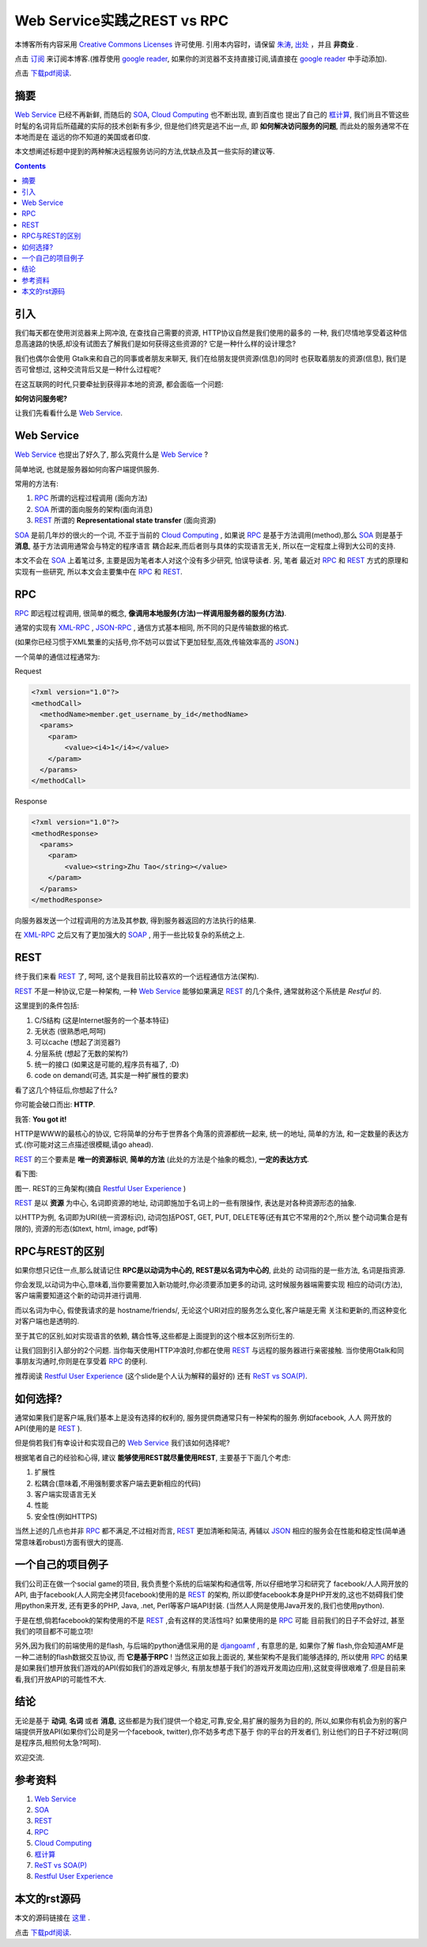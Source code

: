 .. Author: Tower Joo<zhutao.iscas@gmail.com>
.. Time: 2009-11-16 22:16

========================================
Web Service实践之REST vs RPC
========================================


本博客所有内容采用 `Creative Commons Licenses <http://creativecommons.org/about/licenses/meet-the-licenses>`_  许可使用.
引用本内容时，请保留 `朱涛`_, `出处`_ ，并且 **非商业** .

点击 `订阅`_ 来订阅本博客.(推荐使用 `google reader`_, 如果你的浏览器不支持直接订阅,请直接在 `google reader`_ 中手动添加).

点击 `下载pdf阅读`_.

摘要
========================================

`Web Service`_ 已经不再新鲜, 而随后的 `SOA`_, `Cloud Computing`_ 也不断出现, 直到百度也
提出了自己的 `框计算`_, 我们尚且不管这些时髦的名词背后所蕴藏的实际的技术创新有多少, 
但是他们终究是逃不出一点, 即 **如何解决访问服务的问题**, 而此处的服务通常不在本地而是在
遥远的你不知道的美国或者印度.

本文想阐述标题中提到的两种解决远程服务访问的方法,优缺点及其一些实际的建议等.



.. contents::


引入
========================================

我们每天都在使用浏览器来上网冲浪, 在查找自己需要的资源, HTTP协议自然是我们使用的最多的
一种, 我们尽情地享受着这种信息高速路的快感,却没有试图去了解我们是如何获得这些资源的?
它是一种什么样的设计理念?

我们也偶尔会使用 Gtalk来和自己的同事或者朋友来聊天, 我们在给朋友提供资源(信息)的同时
也获取着朋友的资源(信息), 我们是否可曾想过, 这种交流背后又是一种什么过程呢?

在这互联网的时代,只要牵扯到获得非本地的资源, 都会面临一个问题:

**如何访问服务呢?**

让我们先看看什么是 `Web Service`_.

Web Service
========================================
`Web Service`_ 也提出了好久了, 那么究竟什么是 `Web Service`_ ?

简单地说, 也就是服务器如何向客户端提供服务.

常用的方法有:

#. `RPC`_ 所谓的远程过程调用 (面向方法)
#. `SOA`_ 所谓的面向服务的架构(面向消息)
#. `REST`_ 所谓的 **Representational state transfer** (面向资源)

`SOA`_ 是前几年炒的很火的一个词, 不亚于当前的 `Cloud Computing`_ , 如果说 `RPC`_
是基于方法调用(method),那么 `SOA`_ 则是基于 **消息**, 基于方法调用通常会与特定的程序语言
耦合起来,而后者则与具体的实现语言无关, 所以在一定程度上得到大公司的支持.

本文不会在 `SOA`_ 上着笔过多, 主要是因为笔者本人对这个没有多少研究, 怕误导读者. 另, 笔者
最近对 `RPC`_ 和 `REST`_ 方式的原理和实现有一些研究, 所以本文会主要集中在 `RPC`_ 和 `REST`_. 

RPC
============

`RPC`_ 即远程过程调用, 很简单的概念, **像调用本地服务(方法)一样调用服务器的服务(方法)**.

通常的实现有 `XML-RPC`_ , `JSON-RPC`_ , 通信方式基本相同, 所不同的只是传输数据的格式. 

(如果你已经习惯于XML繁重的尖括号,你不妨可以尝试下更加轻型,高效,传输效率高的 `JSON`_.)

一个简单的通信过程通常为:

Request

.. sourcecode:: xml

    <?xml version="1.0"?>
    <methodCall>
      <methodName>member.get_username_by_id</methodName>
      <params>
        <param>
            <value><i4>1</i4></value>
        </param>
      </params>
    </methodCall>
    

Response

.. sourcecode:: xml

    <?xml version="1.0"?>
    <methodResponse>
      <params>
        <param>
            <value><string>Zhu Tao</string></value>
        </param>
      </params>
    </methodResponse>


向服务器发送一个过程调用的方法及其参数, 得到服务器返回的方法执行的结果.

在 `XML-RPC`_ 之后又有了更加强大的 `SOAP`_ , 用于一些比较复杂的系统之上. 


REST
===========

终于我们来看 `REST`_ 了, 呵呵, 这个是我目前比较喜欢的一个远程通信方法(架构).

`REST`_ 不是一种协议,它是一种架构, 一种 `Web Service`_ 能够如果满足 `REST`_ 的几个条件,
通常就称这个系统是 *Restful* 的.

这里提到的条件包括: 

#. C/S结构 (这是Internet服务的一个基本特征)
#. 无状态 (很熟悉吧,呵呵)
#. 可以cache (想起了浏览器?)
#. 分层系统 (想起了无数的架构?)
#. 统一的接口 (如果这是可能的,程序员有福了, :D)
#. code on demand(可选, 其实是一种扩展性的要求) 

看了这几个特征后,你想起了什么?

你可能会破口而出: **HTTP**. 

我答: **You got it!**

HTTP是WWW的最核心的协议, 它将简单的分布于世界各个角落的资源都统一起来, 统一的地址, 
简单的方法, 和一定数量的表达方式.(你可能对这三点描述很模糊,请go ahead).

`REST`_ 的三个要素是 **唯一的资源标识**, **简单的方法** (此处的方法是个抽象的概念), **一定的表达方式**.

看下图:

.. image:: http://farm3.static.flickr.com/2707/4109518844_c77091c2c7.jpg

图一. REST的三角架构(摘自 `Restful User Experience`_ )

`REST`_ 是以 **资源** 为中心, 名词即资源的地址, 动词即施加于名词上的一些有限操作,
表达是对各种资源形态的抽象.

以HTTP为例, 名词即为URI(统一资源标识), 动词包括POST, GET, PUT, DELETE等(还有其它不常用的2个,所以
整个动词集合是有限的), 资源的形态(如text, html, image, pdf等)


RPC与REST的区别
===================

如果你想只记住一点,那么就请记住 **RPC是以动词为中心的, REST是以名词为中心的**, 此处的
动词指的是一些方法, 名词是指资源.

你会发现,以动词为中心,意味着,当你要需要加入新功能时,你必须要添加更多的动词, 这时候服务器端需要实现
相应的动词(方法), 客户端需要知道这个新的动词并进行调用.

而以名词为中心, 假使我请求的是 hostname/friends/, 无论这个URI对应的服务怎么变化,客户端是无需
关注和更新的,而这种变化对客户端也是透明的.

至于其它的区别,如对实现语言的依赖, 耦合性等,这些都是上面提到的这个根本区别所衍生的.

让我们回到引入部分的2个问题. 当你每天使用HTTP冲浪时,你都在使用 `REST`_ 与远程的服务器进行亲密接触.
当你使用Gtalk和同事朋友沟通时,你则是在享受着 `RPC`_ 的便利.

推荐阅读 `Restful User Experience`_ (这个slide是个人认为解释的最好的) 还有 `ReST vs SOA(P)`_.

如何选择?
==============

通常如果我们是客户端,我们基本上是没有选择的权利的, 服务提供商通常只有一种架构的服务.例如facebook, 人人
网开放的API(使用的是 `REST`_ ).

但是倘若我们有幸设计和实现自己的 `Web Service`_ 我们该如何选择呢?

根据笔者自己的经验和心得, 建议 **能够使用REST就尽量使用REST**, 主要基于下面几个考虑:

#. 扩展性
#. 松耦合(意味着,不用强制要求客户端去更新相应的代码)
#. 客户端实现语言无关
#. 性能
#. 安全性(例如HTTPS)

当然上述的几点也并非 `RPC`_ 都不满足,不过相对而言, `REST`_ 更加清晰和简洁, 再辅以 `JSON`_
相应的服务会在性能和稳定性(简单通常意味着robust)方面有很大的提高.


一个自己的项目例子
==================

我们公司正在做一个social game的项目, 我负责整个系统的后端架构和通信等, 所以仔细地学习和研究了
facebook/人人网开放的API, 由于facebook(人人网完全拷贝facebook)使用的是 `REST`_ 的架构,
所以即使facebook本身是PHP开发的,这也不妨碍我们使用python来开发, 还有更多的PHP, Java, .net, 
Perl等客户端API封装. (当然人人网是使用Java开发的,我们也使用python).

于是在想,倘若facebook的架构使用的不是 `REST`_ ,会有这样的灵活性吗? 如果使用的是 `RPC`_ 可能
目前我们的日子不会好过, 甚至我们的项目都不可能立项!

另外,因为我们的前端使用的是flash, 与后端的python通信采用的是 `djangoamf`_ , 有意思的是, 如果你了解
flash,你会知道AMF是一种二进制的flash数据交互协议, 而 **它是基于RPC** ! 当然这正如我上面说的,
某些架构不是我们能够选择的, 所以使用 `RPC`_ 的结果是如果我们想开放我们游戏的API(假如我们的游戏足够火,
有朋友想基于我们的游戏开发周边应用),这就变得很艰难了.但是目前来看,我们开放API的可能性不大.


结论
========================================

无论是基于 **动词**, **名词** 或者 **消息**, 这些都是为我们提供一个稳定,可靠,安全,易扩展的服务为目的的,
所以,如果你有机会为别的客户端提供开放API(如果你们公司是另一个facebook, twitter),你不妨多考虑下基于
你的平台的开发者们, 别让他们的日子不好过啊(同是程序员,相煎何太急?呵呵).

欢迎交流.


参考资料
========================================

#. `Web Service`_
#. `SOA`_
#. `REST`_
#. `RPC`_
#. `Cloud Computing`_
#. `框计算`_
#. `ReST vs SOA(P)`_
#. `Restful User Experience`_

本文的rst源码
========================================

本文的源码链接在 `这里`_ .

点击 `下载pdf阅读`_.




.. _朱涛: http://sites.google.com/site/towerjoo
.. _出处: http://www.cnblogs.com/mindsbook
.. _订阅: http://feed.feedsky.com/MindsbookTowerJoo
.. _google reader: http://reader.google.com
.. _这里: http://groups.google.com/group/python-share/web/REST_vs_RPC.rst
.. _RPC: http://en.wikipedia.org/wiki/Remote_procedure_call
.. _Cloud Computing: http://en.wikipedia.org/wiki/Cloud_computing
.. _框计算: http://boxcomputing.baidu.com/
.. _SOA: http://en.wikipedia.org/wiki/Service-oriented_architecture
.. _REST: http://en.wikipedia.org/wiki/Representational_State_Transfer
.. _Web Service: http://en.wikipedia.org/wiki/Web_Service
.. _ReST vs SOA(P): http://www.slideshare.net/ozten/rest-vs-soap-yawn
.. _Restful User Experience: http://www.slideshare.net/trilancer/restful-user-experience-1421793
.. _djangoamf: http://djangoamf.sourceforge.jp/index.php?DjangoAMF_en
.. _JSON: http://en.wikipedia.org/wiki/Json
.. _XML-RPC: http://en.wikipedia.org/wiki/Xml-rpc
.. _JSON-RPC: http://en.wikipedia.org/wiki/JSON-RPC
.. _SOAP: http://en.wikipedia.org/wiki/SOAP
.. _下载pdf阅读: http://groups.google.com/group/python-share/web/REST%20vs%20RPC.pdf
